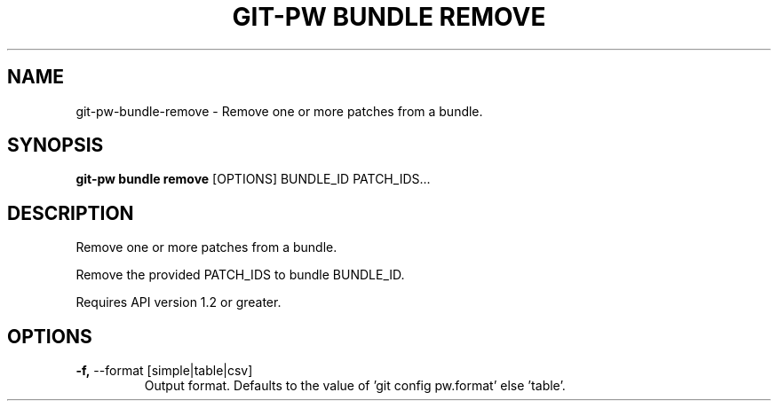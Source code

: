 .TH "GIT-PW BUNDLE REMOVE" "1" "2021-08-03" "2.1.1" "git-pw bundle remove Manual"
.SH NAME
git-pw\-bundle\-remove \- Remove one or more patches from a bundle.
.SH SYNOPSIS
.B git-pw bundle remove
[OPTIONS] BUNDLE_ID PATCH_IDS...
.SH DESCRIPTION
Remove one or more patches from a bundle.
.PP
Remove the provided PATCH_IDS to bundle BUNDLE_ID.
.PP
Requires API version 1.2 or greater.
.SH OPTIONS
.TP
\fB\-f,\fP \-\-format [simple|table|csv]
Output format. Defaults to the value of 'git config pw.format' else 'table'.
